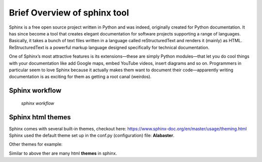 .. _overview:

Brief Overview of sphinx tool
=============================

Sphinx is a free open source project written in Python and was indeed, originally created for Python documentation. It has since become a tool that creates elegant documentation for software projects supporting a range of languages. Basically, it takes a bunch of text files written in a language called reStructuredText and renders it (mainly) as HTML. ReStructuredText is a powerful markup language designed specifically for technical documentation.

One of Sphinx’s most attractive features is its extensions—these are simply Python modules—that let you do cool things with your documentation like add Google maps, embed YouTube videos, insert diagrams and so on. Programmers in particular seem to love Sphinx because it actually makes them want to document their code—apparently writing documentation is as exciting for them as getting a root canal (weirdos).

Sphinx workflow
---------------

.. figure:: /images/sphinx-workflow.png
   :alt: sphinx workflow
   :height: 708 px
   :width: 618 px
   :scale: 100 %

   *sphinx workflow*

Sphinx html themes
------------------

Sphinx comes with several built-in themes, checkout here: https://www.sphinx-doc.org/en/master/usage/theming.html
Sphinx used the default theme set up in the conf.py (configuration) file: **Alabaster**.

Other themes for example:

.. image:: /images/alabaster-theme.png
   :alt: sphinx alabaster default theme
   :align: center
   :height: 359 px
   :width: 470 px   
   :scale: 100 %
   
.. image:: /images/classic-theme.png
   :alt: sphinx classic theme
   :align: center
   :height: 356 px
   :width: 461 px
   :scale: 100 %

Similar to above ther are many html **themes** |theme| in sphinx.

.. |theme| image:: /images/theme.png
           :height: 168 px  
           :width: 300 px
           :scale: 10 %

